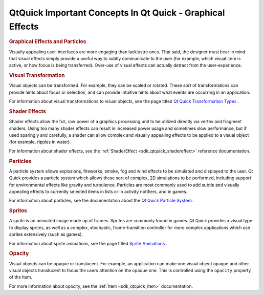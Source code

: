 .. _sdk_qtquick_important_concepts_in_qt_quick_-_graphical_effects:
QtQuick Important Concepts In Qt Quick - Graphical Effects
==========================================================



.. rubric:: Graphical Effects and Particles
   :name: graphical-effects-and-particles

Visually appealing user-interfaces are more engaging than lacklustre
ones. That said, the designer must bear in mind that visual effects
simply provide a useful way to subtly communicate to the user (for
example, which visual item is active, or how focus is being
transferred). Over-use of visual effects can actually detract from the
user-experience.

.. rubric:: Visual Transformation
   :name: visual-transformation

Visual objects can be transformed. For example, they can be scaled or
rotated. These sort of transformations can provide hints about focus or
selection, and can provide intuitive hints about what events are
occurring in an application.

For information about visual transformations to visual objects, see the
page titled `Qt Quick Transformation
Types </sdk/apps/qml/QtQuick/qtquick-effects-transformations/>`_ .

.. rubric:: Shader Effects
   :name: shader-effects

Shader effects allow the full, raw power of a graphics processing unit
to be utilized directly via vertex and fragment shaders. Using too many
shader effects can result in increased power usage and sometimes slow
performance, but if used sparingly and carefully, a shader can allow
complex and visually appealing effects to be applied to a visual object
(for example, ripples in water).

For information about shader effects, see the
:ref:`ShaderEffect <sdk_qtquick_shadereffect>` reference documentation.

.. rubric:: Particles
   :name: particles

A particle system allows explosions, fireworks, smoke, fog and wind
effects to be simulated and displayed to the user. Qt Quick provides a
particle system which allows these sort of complex, 2D simulations to be
performed, including support for environmental effects like gravity and
turbulence. Particles are most commonly used to add subtle and visually
appealing effects to currently selected items in lists or in activity
notifiers, and in games.

For information about particles, see the documentation about the `Qt
Quick Particle
System </sdk/apps/qml/QtQuick/qtquick-effects-particles/>`_ .

.. rubric:: Sprites
   :name: sprites

A sprite is an animated image made up of frames. Sprites are commonly
found in games. Qt Quick provides a visual type to display sprites, as
well as a complex, stochastic, frame-transition controller for more
complex applications which use sprites extensively (such as games).

For information about sprite animations, see the page titled `Sprite
Animations </sdk/apps/qml/QtQuick/qtquick-effects-sprites/>`_ .

.. rubric:: Opacity
   :name: opacity

Visual objects can be opaque or translucent. For example, an application
can make one visual object opaque and other visual objects translucent
to focus the users attention on the opaque one. This is controlled using
the ``opacity`` property of the Item.

For more information about opacity, see the :ref:`Item <sdk_qtquick_item>`
documentation.

